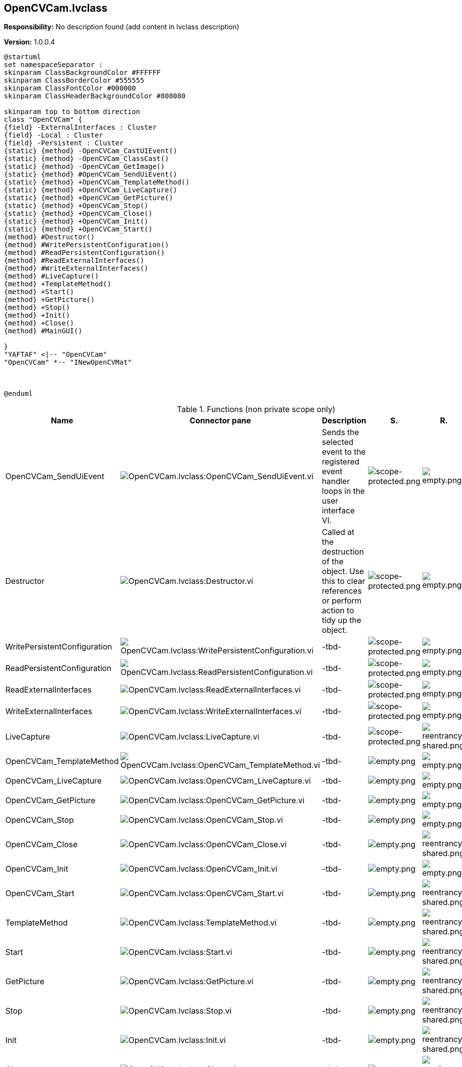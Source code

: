 == OpenCVCam.lvclass

*Responsibility:*
No description found (add content in lvclass description)

*Version:* 1.0.0.4

[plantuml, format="svg", align="center"]
....
@startuml
set namespaceSeparator :
skinparam ClassBackgroundColor #FFFFFF
skinparam ClassBorderColor #555555
skinparam ClassFontColor #000000
skinparam ClassHeaderBackgroundColor #808080

skinparam top to bottom direction
class "OpenCVCam" {
{field} -ExternalInterfaces : Cluster
{field} -Local : Cluster
{field} -Persistent : Cluster
{static} {method} -OpenCVCam_CastUIEvent()
{static} {method} -OpenCVCam_ClassCast()
{static} {method} -OpenCVCam_GetImage()
{static} {method} #OpenCVCam_SendUiEvent()
{static} {method} +OpenCVCam_TemplateMethod()
{static} {method} +OpenCVCam_LiveCapture()
{static} {method} +OpenCVCam_GetPicture()
{static} {method} +OpenCVCam_Stop()
{static} {method} +OpenCVCam_Close()
{static} {method} +OpenCVCam_Init()
{static} {method} +OpenCVCam_Start()
{method} #Destructor()
{method} #WritePersistentConfiguration()
{method} #ReadPersistentConfiguration()
{method} #ReadExternalInterfaces()
{method} #WriteExternalInterfaces()
{method} #LiveCapture()
{method} +TemplateMethod()
{method} +Start()
{method} +GetPicture()
{method} +Stop()
{method} +Init()
{method} +Close()
{method} #MainGUI()

}
"YAFTAF" <|-- "OpenCVCam"
"OpenCVCam" *-- "INewOpenCVMat"



@enduml
....

.Functions (non private scope only)
[cols="<.<4d,<.<8a,<.<12d,<.<1a,<.<1a,<.<1a", %autowidth, frame=all, grid=all, stripes=none]
|===
|Name |Connector pane |Description |S. |R. |I.

|OpenCVCam_SendUiEvent
|image:OpenCVCam.lvclass_OpenCVCam_SendUiEvent.vi.png[OpenCVCam.lvclass:OpenCVCam_SendUiEvent.vi]
|Sends the selected event to the registered event handler loops in the user interface VI.
|image:scope-protected.png[scope-protected.png]
|image:empty.png[empty.png]
|image:empty.png[empty.png]

|Destructor
|image:OpenCVCam.lvclass_Destructor.vi.png[OpenCVCam.lvclass:Destructor.vi]
|Called at the destruction of the object. Use this to clear references or perform action to tidy up the object.
|image:scope-protected.png[scope-protected.png]
|image:empty.png[empty.png]
|image:empty.png[empty.png]

|WritePersistentConfiguration
|image:OpenCVCam.lvclass_WritePersistentConfiguration.vi.png[OpenCVCam.lvclass:WritePersistentConfiguration.vi]
|-tbd-
|image:scope-protected.png[scope-protected.png]
|image:empty.png[empty.png]
|image:empty.png[empty.png]

|ReadPersistentConfiguration
|image:OpenCVCam.lvclass_ReadPersistentConfiguration.vi.png[OpenCVCam.lvclass:ReadPersistentConfiguration.vi]
|-tbd-
|image:scope-protected.png[scope-protected.png]
|image:empty.png[empty.png]
|image:empty.png[empty.png]

|ReadExternalInterfaces
|image:OpenCVCam.lvclass_ReadExternalInterfaces.vi.png[OpenCVCam.lvclass:ReadExternalInterfaces.vi]
|-tbd-
|image:scope-protected.png[scope-protected.png]
|image:empty.png[empty.png]
|image:empty.png[empty.png]

|WriteExternalInterfaces
|image:OpenCVCam.lvclass_WriteExternalInterfaces.vi.png[OpenCVCam.lvclass:WriteExternalInterfaces.vi]
|-tbd-
|image:scope-protected.png[scope-protected.png]
|image:empty.png[empty.png]
|image:empty.png[empty.png]

|LiveCapture
|image:OpenCVCam.lvclass_LiveCapture.vi.png[OpenCVCam.lvclass:LiveCapture.vi]
|-tbd-
|image:scope-protected.png[scope-protected.png]
|image:reentrancy-shared.png[reentrancy-shared.png]
|image:empty.png[empty.png]

|OpenCVCam_TemplateMethod
|image:OpenCVCam.lvclass_OpenCVCam_TemplateMethod.vi.png[OpenCVCam.lvclass:OpenCVCam_TemplateMethod.vi]
|-tbd-
|image:empty.png[empty.png]
|image:empty.png[empty.png]
|image:empty.png[empty.png]

|OpenCVCam_LiveCapture
|image:OpenCVCam.lvclass_OpenCVCam_LiveCapture.vi.png[OpenCVCam.lvclass:OpenCVCam_LiveCapture.vi]
|-tbd-
|image:empty.png[empty.png]
|image:empty.png[empty.png]
|image:empty.png[empty.png]

|OpenCVCam_GetPicture
|image:OpenCVCam.lvclass_OpenCVCam_GetPicture.vi.png[OpenCVCam.lvclass:OpenCVCam_GetPicture.vi]
|-tbd-
|image:empty.png[empty.png]
|image:empty.png[empty.png]
|image:empty.png[empty.png]

|OpenCVCam_Stop
|image:OpenCVCam.lvclass_OpenCVCam_Stop.vi.png[OpenCVCam.lvclass:OpenCVCam_Stop.vi]
|-tbd-
|image:empty.png[empty.png]
|image:empty.png[empty.png]
|image:empty.png[empty.png]

|OpenCVCam_Close
|image:OpenCVCam.lvclass_OpenCVCam_Close.vi.png[OpenCVCam.lvclass:OpenCVCam_Close.vi]
|-tbd-
|image:empty.png[empty.png]
|image:reentrancy-shared.png[reentrancy-shared.png]
|image:empty.png[empty.png]

|OpenCVCam_Init
|image:OpenCVCam.lvclass_OpenCVCam_Init.vi.png[OpenCVCam.lvclass:OpenCVCam_Init.vi]
|-tbd-
|image:empty.png[empty.png]
|image:empty.png[empty.png]
|image:empty.png[empty.png]

|OpenCVCam_Start
|image:OpenCVCam.lvclass_OpenCVCam_Start.vi.png[OpenCVCam.lvclass:OpenCVCam_Start.vi]
|-tbd-
|image:empty.png[empty.png]
|image:reentrancy-shared.png[reentrancy-shared.png]
|image:empty.png[empty.png]

|TemplateMethod
|image:OpenCVCam.lvclass_TemplateMethod.vi.png[OpenCVCam.lvclass:TemplateMethod.vi]
|-tbd-
|image:empty.png[empty.png]
|image:reentrancy-shared.png[reentrancy-shared.png]
|image:empty.png[empty.png]

|Start
|image:OpenCVCam.lvclass_Start.vi.png[OpenCVCam.lvclass:Start.vi]
|-tbd-
|image:empty.png[empty.png]
|image:reentrancy-shared.png[reentrancy-shared.png]
|image:empty.png[empty.png]

|GetPicture
|image:OpenCVCam.lvclass_GetPicture.vi.png[OpenCVCam.lvclass:GetPicture.vi]
|-tbd-
|image:empty.png[empty.png]
|image:reentrancy-shared.png[reentrancy-shared.png]
|image:empty.png[empty.png]

|Stop
|image:OpenCVCam.lvclass_Stop.vi.png[OpenCVCam.lvclass:Stop.vi]
|-tbd-
|image:empty.png[empty.png]
|image:reentrancy-shared.png[reentrancy-shared.png]
|image:empty.png[empty.png]

|Init
|image:OpenCVCam.lvclass_Init.vi.png[OpenCVCam.lvclass:Init.vi]
|-tbd-
|image:empty.png[empty.png]
|image:reentrancy-shared.png[reentrancy-shared.png]
|image:empty.png[empty.png]

|Close
|image:OpenCVCam.lvclass_Close.vi.png[OpenCVCam.lvclass:Close.vi]
|-tbd-
|image:empty.png[empty.png]
|image:reentrancy-shared.png[reentrancy-shared.png]
|image:empty.png[empty.png]

|MainGUI
|image:OpenCVCam.lvclass_MainGUI.vi.png[OpenCVCam.lvclass:MainGUI.vi]
|This is the user interface of the object. It will handle the events to update the GUI.
|image:scope-protected.png[scope-protected.png]
|image:reentrancy-shared.png[reentrancy-shared.png]
|image:empty.png[empty.png]
|===

**S**cope: image:scope-protected.png[] -> Protected | image:scope-community.png[] -> Community

**R**eentrancy: image:reentrancy-preallocated.png[] -> Preallocated reentrancy | image:reentrancy-shared.png[] -> Shared reentrancy

**I**nlining: image:inlined.png[] -> Inlined
